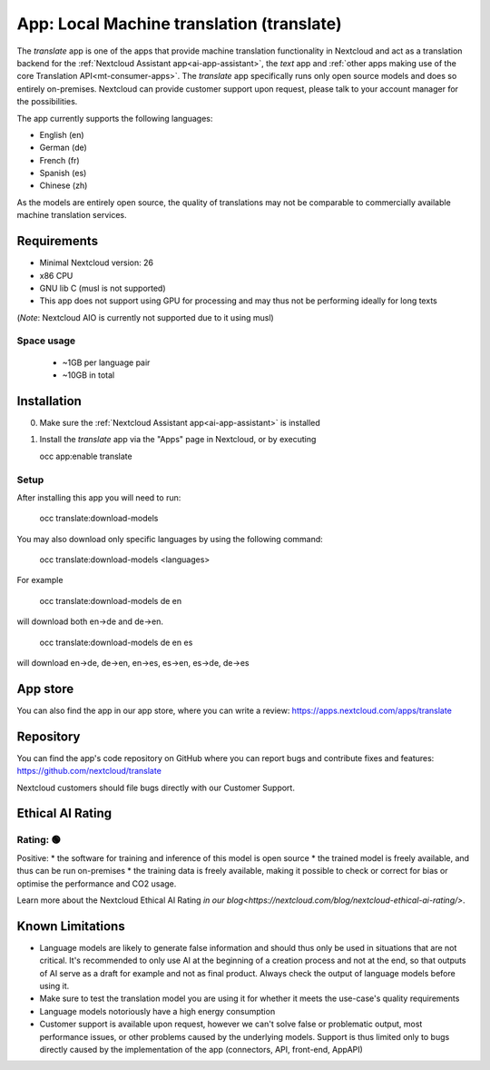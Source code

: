 ==========================================
App: Local Machine translation (translate)
==========================================

.. _ai-app-translate:

The *translate* app is one of the apps that provide machine translation functionality in Nextcloud and act as a translation backend for the :ref:`Nextcloud Assistant app<ai-app-assistant>`, the *text* app and :ref:`other apps making use of the core Translation API<mt-consumer-apps>`. The *translate* app specifically runs only open source models and does so entirely on-premises. Nextcloud can provide customer support upon request, please talk to your account manager for the possibilities.

The app currently supports the following languages:

* English (en)
* German (de)
* French (fr)
* Spanish (es)
* Chinese (zh)

As the models are entirely open source, the quality of translations may not be comparable to commercially available machine translation services.

Requirements
------------

* Minimal Nextcloud version: 26
* x86 CPU
* GNU lib C (musl is not supported)
* This app does not support using GPU for processing and may thus not be performing ideally for long texts

(*Note*: Nextcloud AIO is currently not supported due to it using musl)

Space usage
~~~~~~~~~~~

 * ~1GB per language pair
 * ~10GB in total

Installation
------------

0. Make sure the :ref:`Nextcloud Assistant app<ai-app-assistant>` is installed
1. Install the *translate* app via the "Apps" page in Nextcloud, or by executing

   occ app:enable translate

Setup
~~~~~

After installing this app you will need to run:

   occ translate:download-models

You may also download only specific languages by using the following command:

   occ translate:download-models <languages>

For example

   occ translate:download-models de en

will download both en->de and de->en.

   occ translate:download-models de en es

will download en->de, de->en, en->es, es->en, es->de, de->es

App store
---------

You can also find the app in our app store, where you can write a review: `<https://apps.nextcloud.com/apps/translate>`_

Repository
----------

You can find the app's code repository on GitHub where you can report bugs and contribute fixes and features: `<https://github.com/nextcloud/translate>`_

Nextcloud customers should file bugs directly with our Customer Support.

Ethical AI Rating
-----------------

Rating: 🟢
~~~~~~~~~~

Positive:
* the software for training and inference of this model is open source
* the trained model is freely available, and thus can be run on-premises
* the training data is freely available, making it possible to check or correct for bias or optimise the performance and CO2 usage.

Learn more about the Nextcloud Ethical AI Rating `in our blog<https://nextcloud.com/blog/nextcloud-ethical-ai-rating/>`.

Known Limitations
-----------------

* Language models are likely to generate false information and should thus only be used in situations that are not critical. It's recommended to only use AI at the beginning of a creation process and not at the end, so that outputs of AI serve as a draft for example and not as final product. Always check the output of language models before using it.
* Make sure to test the translation model you are using it for whether it meets the use-case's quality requirements
* Language models notoriously have a high energy consumption
* Customer support is available upon request, however we can't solve false or problematic output, most performance issues, or other problems caused by the underlying models. Support is thus limited only to bugs directly caused by the implementation of the app (connectors, API, front-end, AppAPI)
